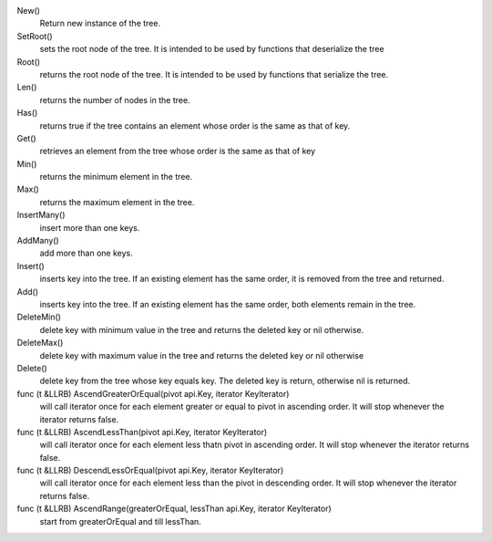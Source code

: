 New()
    Return new instance of the tree.

SetRoot()
    sets the root node of the tree.
    It is intended to be used by functions that deserialize the tree

Root()
    returns the root node of the tree.
    It is intended to be used by functions that serialize the tree.

Len()
    returns the number of nodes in the tree.

Has()
    returns true if the tree contains an element whose order is the same
    as that of key.

Get()
    retrieves an element from the tree whose order is the same as that of key

Min()
    returns the minimum element in the tree.

Max()
    returns the maximum element in the tree.

InsertMany()
    insert more than one keys.

AddMany()
    add more than one keys.

Insert()
    inserts key into the tree. If an existing element has the same
    order, it is removed from the tree and returned.

Add()
    inserts key into the tree. If an existing element has the same
    order, both elements remain in the tree.

DeleteMin()
    delete key with minimum value in the tree and returns the deleted
    key or nil otherwise.

DeleteMax()
    delete key with maximum value in the tree and returns the deleted
    key or nil otherwise

Delete()
    delete key from the tree whose key equals key. The deleted key is return,
    otherwise nil is returned.

func (t &LLRB) AscendGreaterOrEqual(pivot api.Key, iterator KeyIterator)
    will call iterator once for each element greater or equal to pivot in
    ascending order. It will stop whenever the iterator returns false.

func (t &LLRB) AscendLessThan(pivot api.Key, iterator KeyIterator)
    will call iterator once for each element less thatn pivot in ascending order.
    It will stop whenever the iterator returns false.

func (t &LLRB) DescendLessOrEqual(pivot api.Key, iterator KeyIterator)
    will call iterator once for each element less than the pivot in descending
    order. It will stop whenever the iterator returns false.

func (t &LLRB) AscendRange(greaterOrEqual, lessThan api.Key, iterator KeyIterator)
    start from greaterOrEqual and till lessThan.


